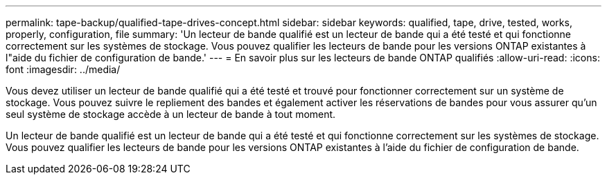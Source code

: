 ---
permalink: tape-backup/qualified-tape-drives-concept.html 
sidebar: sidebar 
keywords: qualified, tape, drive, tested, works, properly, configuration, file 
summary: 'Un lecteur de bande qualifié est un lecteur de bande qui a été testé et qui fonctionne correctement sur les systèmes de stockage. Vous pouvez qualifier les lecteurs de bande pour les versions ONTAP existantes à l"aide du fichier de configuration de bande.' 
---
= En savoir plus sur les lecteurs de bande ONTAP qualifiés
:allow-uri-read: 
:icons: font
:imagesdir: ../media/


[role="lead"]
Vous devez utiliser un lecteur de bande qualifié qui a été testé et trouvé pour fonctionner correctement sur un système de stockage. Vous pouvez suivre le repliement des bandes et également activer les réservations de bandes pour vous assurer qu'un seul système de stockage accède à un lecteur de bande à tout moment.

Un lecteur de bande qualifié est un lecteur de bande qui a été testé et qui fonctionne correctement sur les systèmes de stockage. Vous pouvez qualifier les lecteurs de bande pour les versions ONTAP existantes à l'aide du fichier de configuration de bande.
